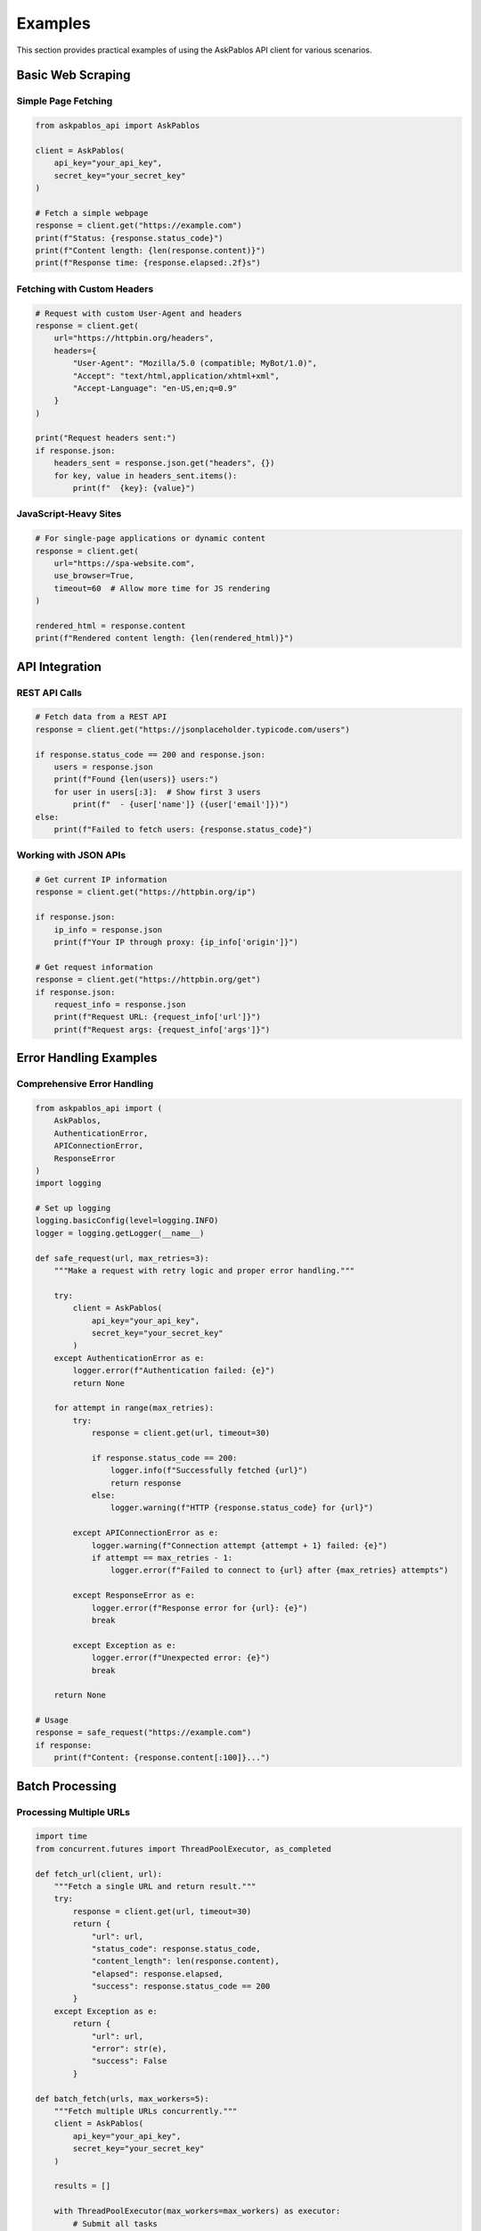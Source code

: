 Examples
========

This section provides practical examples of using the AskPablos API client for various scenarios.

Basic Web Scraping
-------------------

Simple Page Fetching
~~~~~~~~~~~~~~~~~~~~~

.. code-block:: python

   from askpablos_api import AskPablos

   client = AskPablos(
       api_key="your_api_key",
       secret_key="your_secret_key"
   )

   # Fetch a simple webpage
   response = client.get("https://example.com")
   print(f"Status: {response.status_code}")
   print(f"Content length: {len(response.content)}")
   print(f"Response time: {response.elapsed:.2f}s")

Fetching with Custom Headers
~~~~~~~~~~~~~~~~~~~~~~~~~~~~

.. code-block:: python

   # Request with custom User-Agent and headers
   response = client.get(
       url="https://httpbin.org/headers",
       headers={
           "User-Agent": "Mozilla/5.0 (compatible; MyBot/1.0)",
           "Accept": "text/html,application/xhtml+xml",
           "Accept-Language": "en-US,en;q=0.9"
       }
   )

   print("Request headers sent:")
   if response.json:
       headers_sent = response.json.get("headers", {})
       for key, value in headers_sent.items():
           print(f"  {key}: {value}")

JavaScript-Heavy Sites
~~~~~~~~~~~~~~~~~~~~~~

.. code-block:: python

   # For single-page applications or dynamic content
   response = client.get(
       url="https://spa-website.com",
       use_browser=True,
       timeout=60  # Allow more time for JS rendering
   )

   rendered_html = response.content
   print(f"Rendered content length: {len(rendered_html)}")

API Integration
---------------

REST API Calls
~~~~~~~~~~~~~~~

.. code-block:: python

   # Fetch data from a REST API
   response = client.get("https://jsonplaceholder.typicode.com/users")

   if response.status_code == 200 and response.json:
       users = response.json
       print(f"Found {len(users)} users:")
       for user in users[:3]:  # Show first 3 users
           print(f"  - {user['name']} ({user['email']})")
   else:
       print(f"Failed to fetch users: {response.status_code}")

Working with JSON APIs
~~~~~~~~~~~~~~~~~~~~~~

.. code-block:: python

   # Get current IP information
   response = client.get("https://httpbin.org/ip")

   if response.json:
       ip_info = response.json
       print(f"Your IP through proxy: {ip_info['origin']}")

   # Get request information
   response = client.get("https://httpbin.org/get")
   if response.json:
       request_info = response.json
       print(f"Request URL: {request_info['url']}")
       print(f"Request args: {request_info['args']}")

Error Handling Examples
-----------------------

Comprehensive Error Handling
~~~~~~~~~~~~~~~~~~~~~~~~~~~~

.. code-block:: python

   from askpablos_api import (
       AskPablos,
       AuthenticationError,
       APIConnectionError,
       ResponseError
   )
   import logging

   # Set up logging
   logging.basicConfig(level=logging.INFO)
   logger = logging.getLogger(__name__)

   def safe_request(url, max_retries=3):
       """Make a request with retry logic and proper error handling."""

       try:
           client = AskPablos(
               api_key="your_api_key",
               secret_key="your_secret_key"
           )
       except AuthenticationError as e:
           logger.error(f"Authentication failed: {e}")
           return None

       for attempt in range(max_retries):
           try:
               response = client.get(url, timeout=30)

               if response.status_code == 200:
                   logger.info(f"Successfully fetched {url}")
                   return response
               else:
                   logger.warning(f"HTTP {response.status_code} for {url}")

           except APIConnectionError as e:
               logger.warning(f"Connection attempt {attempt + 1} failed: {e}")
               if attempt == max_retries - 1:
                   logger.error(f"Failed to connect to {url} after {max_retries} attempts")

           except ResponseError as e:
               logger.error(f"Response error for {url}: {e}")
               break

           except Exception as e:
               logger.error(f"Unexpected error: {e}")
               break

       return None

   # Usage
   response = safe_request("https://example.com")
   if response:
       print(f"Content: {response.content[:100]}...")

Batch Processing
----------------

Processing Multiple URLs
~~~~~~~~~~~~~~~~~~~~~~~~

.. code-block:: python

   import time
   from concurrent.futures import ThreadPoolExecutor, as_completed

   def fetch_url(client, url):
       """Fetch a single URL and return result."""
       try:
           response = client.get(url, timeout=30)
           return {
               "url": url,
               "status_code": response.status_code,
               "content_length": len(response.content),
               "elapsed": response.elapsed,
               "success": response.status_code == 200
           }
       except Exception as e:
           return {
               "url": url,
               "error": str(e),
               "success": False
           }

   def batch_fetch(urls, max_workers=5):
       """Fetch multiple URLs concurrently."""
       client = AskPablos(
           api_key="your_api_key",
           secret_key="your_secret_key"
       )

       results = []

       with ThreadPoolExecutor(max_workers=max_workers) as executor:
           # Submit all tasks
           future_to_url = {
               executor.submit(fetch_url, client, url): url
               for url in urls
           }

           # Collect results as they complete
           for future in as_completed(future_to_url):
               result = future.result()
               results.append(result)

               if result["success"]:
                   print(f"✅ {result['url']} - {result['status_code']} ({result['elapsed']:.2f}s)")
               else:
                   print(f"❌ {result['url']} - {result.get('error', 'Failed')}")

       return results

   # Usage
   urls = [
       "https://httpbin.org/delay/1",
       "https://httpbin.org/status/200",
       "https://httpbin.org/json",
       "https://example.com"
   ]

   results = batch_fetch(urls)

   # Summary
   successful = sum(1 for r in results if r["success"])
   print(f"\nResults: {successful}/{len(results)} successful")

Advanced Usage
--------------

Custom Proxy Client
~~~~~~~~~~~~~~~~~~~

.. code-block:: python

   from askpablos_api import ProxyClient

   # Use the lower-level ProxyClient for advanced control
   client = ProxyClient(
       api_key="your_api_key",
       secret_key="your_secret_key"
   )

   # Direct request with custom options
   response = client.request(
       method="GET",
       url="https://example.com",
       headers={"Accept": "application/json"},
       options={
           "use_browser": True,
           "timeout": 45,
           "custom_option": "value"
       }
   )

   print(f"Response: {response.status_code}")

Rate Limiting and Delays
~~~~~~~~~~~~~~~~~~~~~~~~

.. code-block:: python

   import time
   from askpablos_api import AskPablos

   class RateLimitedClient:
       """Client wrapper with built-in rate limiting."""

       def __init__(self, api_key, secret_key, requests_per_minute=60):
           self.client = AskPablos(api_key=api_key, secret_key=secret_key)
           self.min_delay = 60.0 / requests_per_minute
           self.last_request_time = 0

       def get(self, url, **kwargs):
           """Make a rate-limited GET request."""
           # Calculate delay needed
           now = time.time()
           time_since_last = now - self.last_request_time

           if time_since_last < self.min_delay:
               delay = self.min_delay - time_since_last
               print(f"Rate limiting: waiting {delay:.2f}s...")
               time.sleep(delay)

           # Make the request
           response = self.client.get(url, **kwargs)
           self.last_request_time = time.time()

           return response

   # Usage
   client = RateLimitedClient(
       api_key="your_api_key",
       secret_key="your_secret_key",
       requests_per_minute=30  # 30 requests per minute
   )

   urls = ["https://httpbin.org/delay/1"] * 5
   for url in urls:
       response = client.get(url)
       print(f"Response {response.status_code} in {response.elapsed:.2f}s")

Data Extraction
---------------

HTML Parsing with BeautifulSoup
~~~~~~~~~~~~~~~~~~~~~~~~~~~~~~~

.. code-block:: python

   from askpablos_api import AskPablos
   from bs4 import BeautifulSoup

   client = AskPablos(
       api_key="your_api_key",
       secret_key="your_secret_key"
   )

   # Fetch and parse HTML
   response = client.get("https://quotes.toscrape.com")

   if response.status_code == 200:
       soup = BeautifulSoup(response.content, 'html.parser')

       # Extract quotes
       quotes = soup.find_all('div', class_='quote')

       print(f"Found {len(quotes)} quotes:")
       for quote in quotes[:3]:
           text = quote.find('span', class_='text').get_text()
           author = quote.find('small', class_='author').get_text()
           print(f'"{text}" - {author}')

JSON Data Processing
~~~~~~~~~~~~~~~~~~~

.. code-block:: python

   # Fetch and process JSON data
   response = client.get("https://jsonplaceholder.typicode.com/posts")

   if response.json:
       posts = response.json

       # Group posts by user
       posts_by_user = {}
       for post in posts:
           user_id = post['userId']
           if user_id not in posts_by_user:
               posts_by_user[user_id] = []
           posts_by_user[user_id].append(post['title'])

       # Show summary
       for user_id, titles in posts_by_user.items():
           print(f"User {user_id}: {len(titles)} posts")

Monitoring and Debugging
-------------------------

Request Logging
~~~~~~~~~~~~~~~

.. code-block:: python

   from askpablos_api import AskPablos, configure_logging
   import logging

   # Configure detailed logging
   configure_logging(level="DEBUG")

   # Add custom logging
   logger = logging.getLogger(__name__)
   handler = logging.FileHandler('requests.log')
   formatter = logging.Formatter(
       '%(asctime)s - %(levelname)s - %(message)s'
   )
   handler.setFormatter(formatter)
   logger.addHandler(handler)

   client = AskPablos(
       api_key="your_api_key",
       secret_key="your_secret_key"
   )

   # Make requests with logging
   urls = ["https://httpbin.org/ip", "https://httpbin.org/user-agent"]

   for url in urls:
       logger.info(f"Requesting: {url}")
       response = client.get(url)
       logger.info(f"Response: {response.status_code} in {response.elapsed:.2f}s")

Performance Monitoring
~~~~~~~~~~~~~~~~~~~~~~

.. code-block:: python

   import time
   from statistics import mean, median

   def benchmark_requests(urls, iterations=3):
       """Benchmark request performance."""
       client = AskPablos(
           api_key="your_api_key",
           secret_key="your_secret_key"
       )

       results = {}

       for url in urls:
           times = []
           status_codes = []

           print(f"Benchmarking {url}...")

           for i in range(iterations):
               start_time = time.time()
               response = client.get(url)
               elapsed = time.time() - start_time

               times.append(elapsed)
               status_codes.append(response.status_code)
               print(f"  Iteration {i+1}: {response.status_code} in {elapsed:.2f}s")

           results[url] = {
               "mean_time": mean(times),
               "median_time": median(times),
               "min_time": min(times),
               "max_time": max(times),
               "success_rate": sum(1 for code in status_codes if code == 200) / len(status_codes)
           }

       return results

   # Usage
   test_urls = [
       "https://httpbin.org/delay/1",
       "https://jsonplaceholder.typicode.com/posts/1"
   ]

   benchmark_results = benchmark_requests(test_urls)

   for url, stats in benchmark_results.items():
       print(f"\n{url}:")
       print(f"  Mean time: {stats['mean_time']:.2f}s")
       print(f"  Success rate: {stats['success_rate']:.1%}")

Environment-Specific Examples
-----------------------------

Production Configuration
~~~~~~~~~~~~~~~~~~~~~~~~

.. code-block:: python

   import os
   from askpablos_api import AskPablos, configure_logging

   # Production setup with environment variables
   def create_production_client():
       # Configure logging for production
       configure_logging(level=os.getenv("LOG_LEVEL", "INFO"))

       # Get credentials from environment
       api_key = os.getenv("ASKPABLOS_API_KEY")
       secret_key = os.getenv("ASKPABLOS_SECRET_KEY")

       if not api_key or not secret_key:
           raise ValueError("Missing required environment variables")

       return AskPablos(api_key=api_key, secret_key=secret_key)

   # Usage in production
   try:
       client = create_production_client()
       response = client.get("https://api.example.com/data")
       # Process response...
   except ValueError as e:
       print(f"Configuration error: {e}")
   except Exception as e:
       print(f"Runtime error: {e}")

Testing Configuration
~~~~~~~~~~~~~~~~~~~~~

.. code-block:: python

   # Testing setup with mock responses
   from unittest.mock import patch, MagicMock

   def test_client_integration():
       """Example integration test."""
       with patch('askpablos_api.ProxyClient.request') as mock_request:
           # Mock successful response
           mock_response = MagicMock()
           mock_response.status_code = 200
           mock_response.content = '{"test": "data"}'
           mock_response.json = {"test": "data"}
           mock_request.return_value = mock_response

           # Test the client
           client = AskPablos(api_key="test", secret_key="test")
           response = client.get("https://test.com")

           assert response.status_code == 200
           assert response.json["test"] == "data"

   # Run test
   test_client_integration()
   print("✅ Integration test passed")
